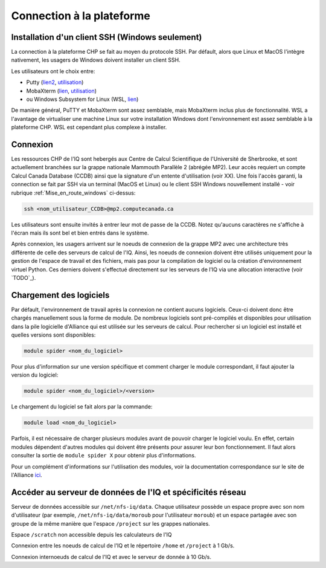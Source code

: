 .. mise_en_route

Connection à la plateforme
--------------------------


.. _Mise_en_route_windows:

Installation d'un client SSH (Windows seulement)
================================================

La connection à la plateforme CHP se fait au moyen du protocole SSH.
Par défault, alors que Linux et MacOS l'intègre nativement, les usagers de Windows doivent installer un client SSH.

Les utilisateurs ont le choix entre:

* Putty (`lien2 <https://www.chiark.greenend.org.uk/~sgtatham/putty/>`_, `utilisation <https://docs.alliancecan.ca/wiki/Connecting_with_PuTTY/fr>`_)
* MobaXterm (`lien <https://mobaxterm.mobatek.net/>`_, `utilisation <https://docs.alliancecan.ca/wiki/Connecting_with_MobaXTerm/fr>`_)
* ou Windows Subsystem for Linux (WSL, `lien <https://docs.microsoft.com/en-us/windows/wsl/install>`_)

De manière général, PuTTY et MobaXterm sont assez semblable, mais MobaXterm inclus plus de fonctionnalité.
WSL a l'avantage de virtualiser une machine Linux sur votre installation Windows dont l'environnement est assez semblable à la plateforme CHP.
WSL est cependant plus complexe à installer.


Connexion
=========

Les ressources CHP de l'IQ sont hebergés aux Centre de Calcul Scientifique de l'Université de Sherbrooke, et sont actuellement branchées sur la grappe nationale Mammouth Parallèle 2 (abrégée MP2).
Leur accès requiert un compte Calcul Canada Database (CCDB) ainsi que la signature d'un entente d'utilisation (voir XX).
Une fois l'accès garanti, la connection se fait par SSH via un terminal (MacOS et Linux) ou le client SSH Windows nouvellement installé - voir rubrique :ref:`Mise_en_route_windows` ci-dessus:

.. code-block:: bash

   ssh <nom_utilisateur_CCDB>@mp2.computecanada.ca

Les utilisateurs sont ensuite invités à entrer leur mot de passe de la CCDB.
Notez qu'aucuns caractères ne s'affiche à l'écran mais ils sont bel et bien entrés dans le système.

Après connexion, les usagers arrivent sur le noeuds de connexion de la grappe MP2 avec une architecture très différente de celle des serveurs de calcul de l'IQ.
Ainsi, les noeuds de connexion doivent être utilisés uniquement pour la gestion de l'espace de travail et des fichiers, mais pas pour la compilation de logiciel ou la création d'environnement virtuel Python.
Ces derniers doivent s'effectué directement sur les serveurs de l'IQ via une allocation interactive (voir `TODO`_).


Chargement des logiciels
========================

Par défault, l'environnement de travail après la connexion ne contient aucuns logiciels.
Ceux-ci doivent donc être chargés manuellement sous la forme de module.
De nombreux logiciels sont pré-compilés et disponibles pour utilisation dans la pile logicielle d'Alliance qui est utilisée sur les serveurs de calcul.
Pour rechercher si un logiciel est installé et quelles versions sont disponibles:

.. code-block:: bash

   module spider <nom_du_logiciel>

Pour plus d'information sur une version spécifique et comment charger le module correspondant, il faut ajouter la version du logiciel:

.. code-block:: bash

   module spider <nom_du_logiciel>/<version>

Le chargement du logiciel se fait alors par la commande:

.. code-block:: bash

   module load <nom_du_logiciel>
   
Parfois, il est nécessaire de charger plusieurs modules avant de pouvoir charger le logiciel voulu.
En effet, certain modules dépendent d'autres modules qui doivent être présents pour assurer leur bon fonctionnement.
Il faut alors consulter la sortie de ``module spider X`` pour obtenir plus d'informations.

Pour un complément d'informations sur l'utilisation des modules, voir la documentation correspondance sur le site de l'Alliance `ici <https://docs.alliancecan.ca/wiki/Utiliser_des_modules>`_.


Accéder au serveur de données de l'IQ et spécificités réseau
============================================================

Serveur de données accessible sur ``/net/nfs-iq/data``.
Chaque utilisateur possède un espace propre avec son nom d'utilisateur (par exemple, ``/net/nfs-iq/data/moroub`` pour l'utilisateur ``moroub``) et un espace partagée avec son groupe de la même manière que l'espace ``/project`` sur les grappes nationales.

Espace ``/scratch`` non accessible depuis les calculateurs de l'IQ

Connexion entre les noeuds de calcul de l'IQ et le répertoire ``/home`` et ``/project`` à 1 Gb/s.

Connexion internoeuds de calcul de l'IQ et avec le serveur de donnée à 10 Gb/s.
